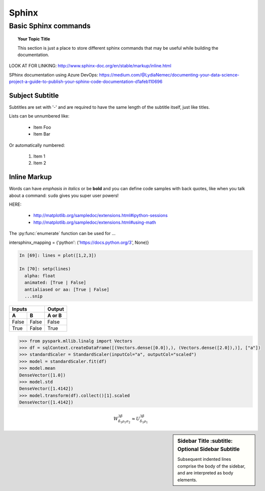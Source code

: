 ===============
 Sphinx
===============

Basic Sphinx commands
===============

.. topic:: Your Topic Title

   This section is just a place to store different sphinx commands that may be useful while building the documentation. 
   
LOOK AT FOR LINKING: http://www.sphinx-doc.org/en/stable/markup/inline.html

SPhinx documentation using Azure DevOps: https://medium.com/@LydiaNemec/documenting-your-data-science-project-a-guide-to-publish-your-sphinx-code-documentation-d1afeb110696
	
Subject Subtitle
----------------
Subtitles are set with '-' and are required to have the same length 
of the subtitle itself, just like titles.
 
Lists can be unnumbered like:
 
 * Item Foo
 * Item Bar
 
Or automatically numbered:
 
 #. Item 1
 #. Item 2
 
Inline Markup
-------------
Words can have *emphasis in italics* or be **bold** and you can define
code samples with back quotes, like when you talk about a command: ``sudo`` 
gives you super user powers!


HERE:

 * http://matplotlib.org/sampledoc/extensions.html#ipython-sessions
 * http://matplotlib.org/sampledoc/extensions.html#using-math

The :py:func:`enumerate` function can be used for ...

.. py:function:: enumerate(sequence[, start=0])

   Return an iterator that yields tuples of an index and an item of the
   *sequence*. (And so on.)
   
intersphinx_mapping = {'python': ('https://docs.python.org/3', None)}

.. doctest::
    :options: +SKIP

    >>> whatever code

.. sourcecode:: python

    In [69]: lines = plot([1,2,3])

    In [70]: setp(lines)
      alpha: float
      animated: [True | False]
      antialiased or aa: [True | False]
      ...snip

=====  =====  ======
   Inputs     Output
------------  ------
  A      B    A or B
=====  =====  ======
False  False  False
True   False  True
=====  =====  ======

.. sourcecode:: python

	>>> from pyspark.mllib.linalg import Vectors
	>>> df = sqlContext.createDataFrame([(Vectors.dense([0.0]),), (Vectors.dense([2.0]),)], ["a"])
	>>> standardScaler = StandardScaler(inputCol="a", outputCol="scaled")
	>>> model = standardScaler.fit(df)
	>>> model.mean
	DenseVector([1.0])
	>>> model.std
	DenseVector([1.4142])
	>>> model.transform(df).collect()[1].scaled
	DenseVector([1.4142])	  
	  
.. math::

  W^{3\beta}_{\delta_1 \rho_1 \sigma_2} \approx U^{3\beta}_{\delta_1 \rho_1}


.. plot::

   import matplotlib.pyplot as plt
   import numpy as np
   x = np.random.randn(1000)
   plt.hist( x, 20)
   plt.grid()
   plt.title(r'Normal: $\mu=%.2f, \sigma=%.2f$'%(x.mean(), x.std()))
   plt.show()
   
.. sidebar:: Sidebar Title
        :subtitle: Optional Sidebar Subtitle

   Subsequent indented lines comprise
   the body of the sidebar, and are
   interpreted as body elements.
   
 

